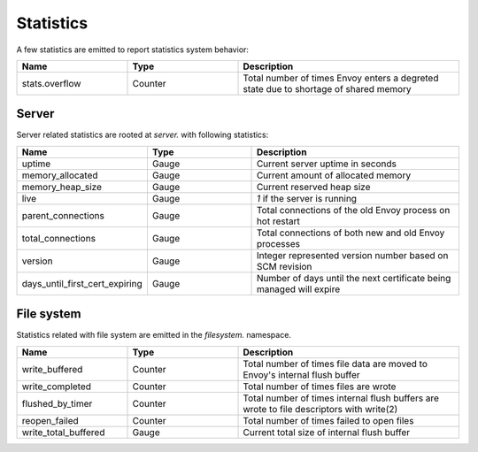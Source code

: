 .. _staticitics:

Statistics
==========

A few statistics are emitted to report statistics system behavior:

.. csv-table::
  :header: Name, Type, Description
  :widths: 1, 1, 2

  stats.overflow, Counter, Total number of times Envoy enters a degreted state due to shortage of shared memory

Server
------

Server related statistics are rooted at *server.* with following statistics:

.. csv-table::
  :header: Name, Type, Description
  :widths: 1, 1, 2

  uptime, Gauge, Current server uptime in seconds
  memory_allocated, Gauge, Current amount of allocated memory
  memory_heap_size, Gauge, Current reserved heap size
  live, Gauge, *1* if the server is running
  parent_connections, Gauge, Total connections of the old Envoy process on hot restart
  total_connections, Gauge, Total connections of both new and old Envoy processes
  version, Gauge, Integer represented version number based on SCM revision
  days_until_first_cert_expiring, Gauge, Number of days until the next certificate being managed will expire

File system
-----------

Statistics related with file system are emitted in the *filesystem.* namespace.

.. csv-table::
  :header: Name, Type, Description
  :widths: 1, 1, 2

  write_buffered, Counter, Total number of times file data are moved to Envoy's internal flush buffer
  write_completed, Counter, Total number of times files are wrote
  flushed_by_timer, Counter, Total number of times internal flush buffers are wrote to file descriptors with write(2)
  reopen_failed, Counter, Total number of times failed to open files
  write_total_buffered, Gauge, Current total size of internal flush buffer

